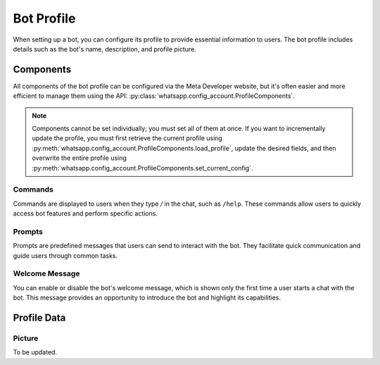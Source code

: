 Bot Profile
===========

When setting up a bot, you can configure its profile to provide essential information to users. The bot profile includes details such as the bot's name, description, and profile picture.

.. _bot_profile_components:

Components
----------

All components of the bot profile can be configured via the Meta Developer website, but it's often easier and more efficient to manage them using the API: :py:class:`whatsapp.config_account.ProfileComponents`.

.. note::
    Components cannot be set individually; you must set all of them at once. If you want to incrementally update the profile, you must first retrieve the current profile using :py:meth:`whatsapp.config_account.ProfileComponents.load_profile`, update the desired fields, and then overwrite the entire profile using :py:meth:`whatsapp.config_account.ProfileComponents.set_current_config`.

Commands
~~~~~~~~

Commands are displayed to users when they type `/` in the chat, such as ``/help``. These commands allow users to quickly access bot features and perform specific actions.

Prompts
~~~~~~~

Prompts are predefined messages that users can send to interact with the bot. They facilitate quick communication and guide users through common tasks.

Welcome Message
~~~~~~~~~~~~~~~

You can enable or disable the bot's welcome message, which is shown only the first time a user starts a chat with the bot. This message provides an opportunity to introduce the bot and highlight its capabilities.

Profile Data
------------

Picture
~~~~~~~

To be updated.
